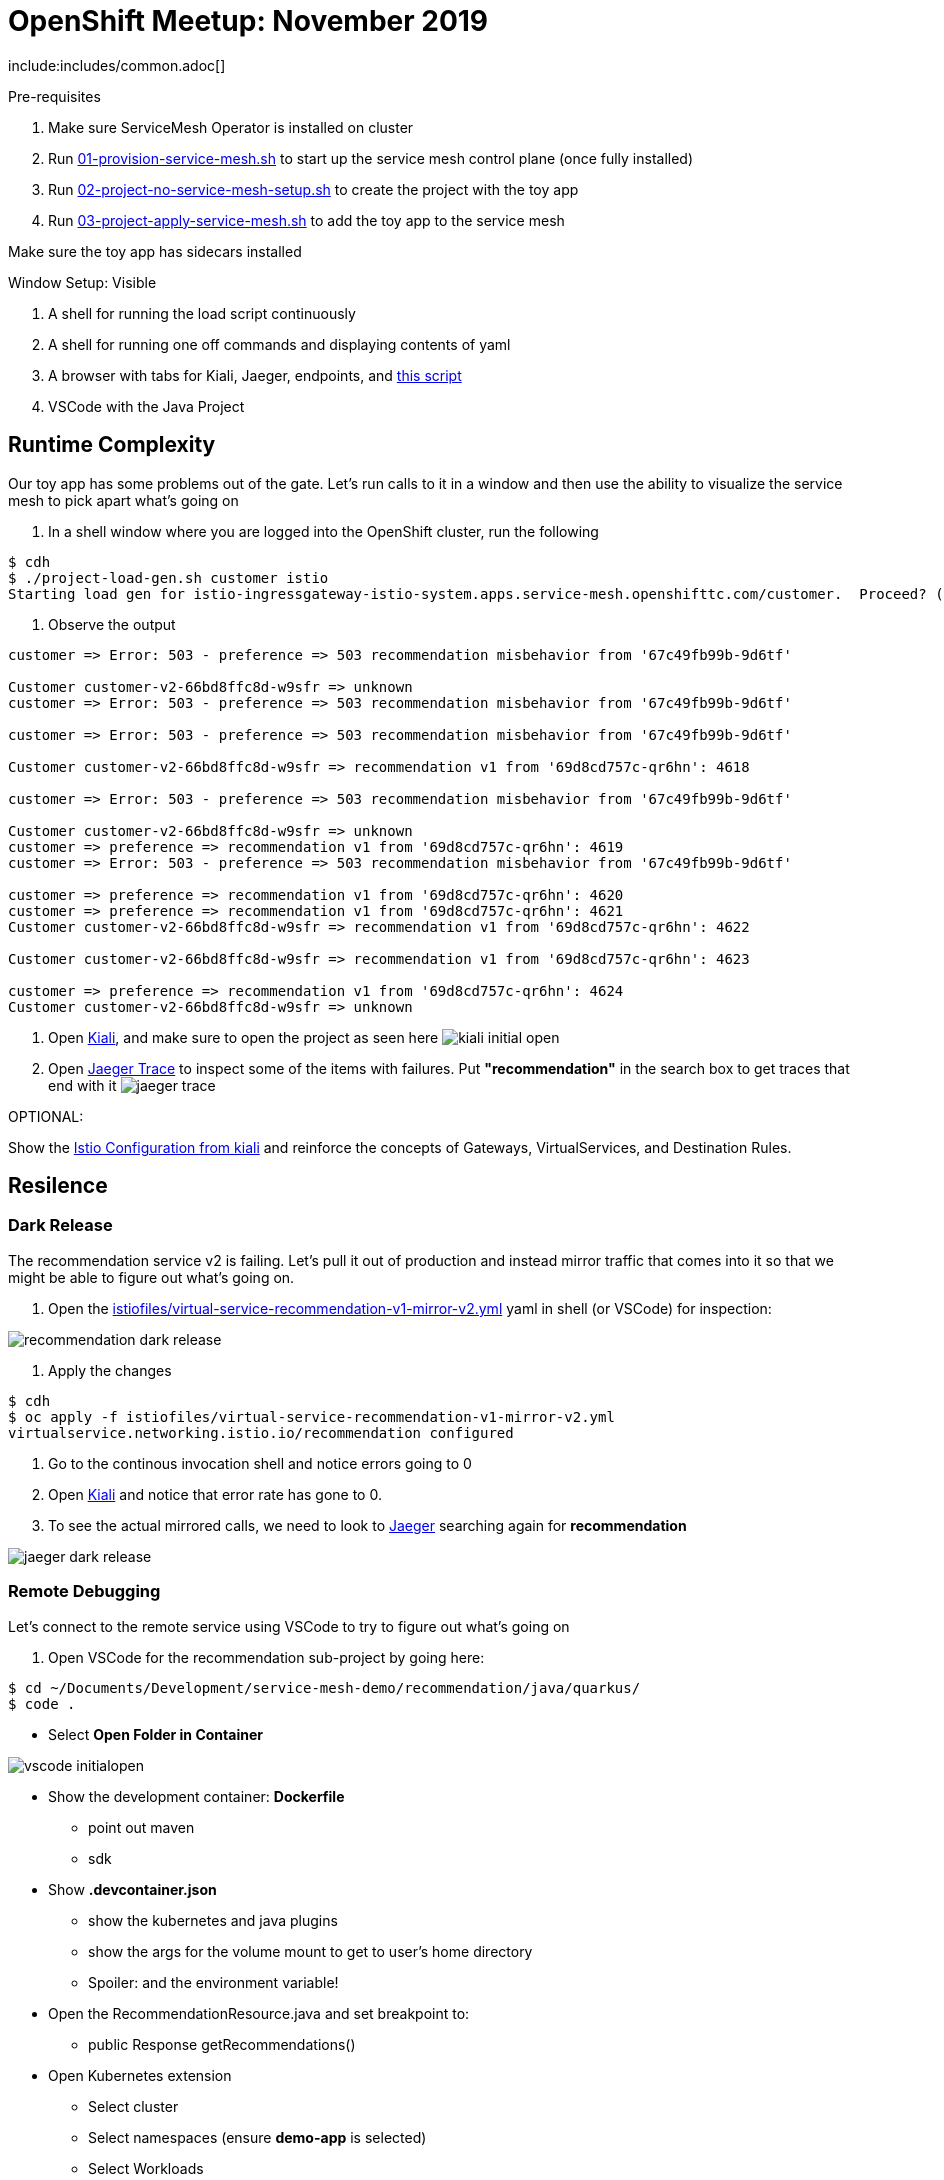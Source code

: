= OpenShift Meetup: November 2019

include:includes/common.adoc[]

Pre-requisites
====
1. Make sure ServiceMesh Operator is installed on cluster
2. Run link:scripts/01-provision-service-mesh.sh[01-provision-service-mesh.sh] to start up the service mesh control plane (once fully installed)
3. Run link:scripts/02-project-no-service-mesh-setup.sh[02-project-no-service-mesh-setup.sh] to create the project with the toy app
3. Run link:scripts/03-project-apply-service-mesh.sh[03-project-apply-service-mesh.sh] to add the toy app to the service mesh

Make sure the toy app has sidecars installed
====

Window Setup: Visible
====
1. A shell for running the load script continuously
2. A shell for running one off commands and displaying contents of yaml
3. A browser with tabs for Kiali, Jaeger, endpoints, and link:file:/Users/marc.hildenbrand/Documents/Development/service-mesh-demo/walkthrough/meetup.adoc[this script]
4. VSCode with the Java Project
====

== Runtime Complexity

Our toy app has some problems out of the gate.  Let's run calls to it in a window and then use the ability to visualize the service mesh to pick apart what's going on

1. In a shell window where you are logged into the OpenShift cluster, run the following
----
$ cdh
$ ./project-load-gen.sh customer istio
Starting load gen for istio-ingressgateway-istio-system.apps.service-mesh.openshifttc.com/customer.  Proceed? (y/N)
----

2. Observe the output
----
customer => Error: 503 - preference => 503 recommendation misbehavior from '67c49fb99b-9d6tf'

Customer customer-v2-66bd8ffc8d-w9sfr => unknown
customer => Error: 503 - preference => 503 recommendation misbehavior from '67c49fb99b-9d6tf'

customer => Error: 503 - preference => 503 recommendation misbehavior from '67c49fb99b-9d6tf'

Customer customer-v2-66bd8ffc8d-w9sfr => recommendation v1 from '69d8cd757c-qr6hn': 4618

customer => Error: 503 - preference => 503 recommendation misbehavior from '67c49fb99b-9d6tf'

Customer customer-v2-66bd8ffc8d-w9sfr => unknown
customer => preference => recommendation v1 from '69d8cd757c-qr6hn': 4619
customer => Error: 503 - preference => 503 recommendation misbehavior from '67c49fb99b-9d6tf'

customer => preference => recommendation v1 from '69d8cd757c-qr6hn': 4620
customer => preference => recommendation v1 from '69d8cd757c-qr6hn': 4621
Customer customer-v2-66bd8ffc8d-w9sfr => recommendation v1 from '69d8cd757c-qr6hn': 4622

Customer customer-v2-66bd8ffc8d-w9sfr => recommendation v1 from '69d8cd757c-qr6hn': 4623

customer => preference => recommendation v1 from '69d8cd757c-qr6hn': 4624
Customer customer-v2-66bd8ffc8d-w9sfr => unknown
----

3. Open link:https://kiali-istio-system.apps.service-mesh.openshifttc.com/console/graph/namespaces/?edges=requestsPercentage&graphType=versionedApp&namespaces=demo-app&unusedNodes=true&injectServiceNodes=true&duration=60&pi=15000&layout=dagre[Kiali], and make sure to open the project as seen here
image:images/kiali-initial-open.png[]

4. Open link:https://jaeger-istio-system.apps.service-mesh.openshifttc.com/search?end=1573387058622000&limit=20&lookback=1h&maxDuration&minDuration&service=recommendation&start=1573383458622000[Jaeger Trace] to inspect some of the items with failures.  Put *"recommendation"* in the search box to get traces that end with it
image:images/jaeger-trace.png[]

OPTIONAL:
====
Show the link:https://kiali-istio-system.apps.service-mesh.openshifttc.com/console/istio?namespaces=demo-app[Istio Configuration from kiali] and reinforce the concepts of Gateways, VirtualServices, and Destination Rules.
====

== Resilence

=== Dark Release

The recommendation service v2 is failing.  Let's pull it out of production and instead mirror traffic that comes into it so that we might be able to figure out what's going on.

1. Open the link:istiofiles/virtual-service-recommendation-v1-mirror-v2.yml[istiofiles/virtual-service-recommendation-v1-mirror-v2.yml] yaml in shell (or VSCode) for inspection:

image:images/recommendation-dark-release.png[]

2. Apply the changes
----
$ cdh
$ oc apply -f istiofiles/virtual-service-recommendation-v1-mirror-v2.yml
virtualservice.networking.istio.io/recommendation configured
----

3. Go to the continous invocation shell and notice errors going to 0

4. Open link:https://kiali-istio-system.apps.service-mesh.openshifttc.com/console/graph/namespaces/?edges=requestsPercentage&graphType=versionedApp&namespaces=demo-app&unusedNodes=true&injectServiceNodes=true&duration=60&pi=15000&layout=dagre[Kiali] and notice that error rate has gone to 0.

5. To see the actual mirrored calls, we need to look to link:https://jaeger-istio-system.apps.service-mesh.openshifttc.com/search?end=1573388314241000&limit=20&lookback=1h&maxDuration&minDuration&service=recommendation&start=1573384714241000[Jaeger] searching again for *recommendation*

image:images/jaeger-dark-release.png[]

=== Remote Debugging

Let's connect to the remote service using VSCode to try to figure out what's going on

1. Open VSCode for the recommendation sub-project by going here:
----
$ cd ~/Documents/Development/service-mesh-demo/recommendation/java/quarkus/
$ code .
----

* Select *Open Folder in Container*

image::images/vscode_initialopen.png[]

* Show the development container: *Dockerfile*
** point out maven
** sdk
* Show *.devcontainer.json*
** show the kubernetes and java plugins
** show the args for the volume mount to get to user's home directory
** Spoiler: and the environment variable!

* Open the RecommendationResource.java and set breakpoint to: 
** public Response getRecommendations()

* Open Kubernetes extension
** Select cluster
** Select namespaces (ensure *demo-app* is selected)
** Select Workloads
** Select Pods

image::images/Kubernetes-Extension.png[]

* Find the Recommendation-v2 pod, right click and select attach
** Select Java
** Select the recommendation container (and not the side car)

==== Hitting the breakpoint and fixing
* Wait until breakpoint is hit
** show count in watch window
** Might be a little bit slow

* Walk through where the error is
** search for where 'misbehave' is set
** Notice it's from an ENVIRONMENT Variable

* Change the default from "true" to "false"

* Recompile the sources (*in VSCode bash*)
----
mvn clean install
----

image::images/run_maven.png[]

* Discuss how this container could now be built
** Show the other Dockerfile that is NOT in .devcontainer

==== Meanwhile: Quick fix in production

Since the problem is with and environment variable, this is something we can change

* Change the Environment Variable
** Can do in OpenShift directly (try this link:https://console-openshift-console.apps.service-mesh.openshifttc.com/k8s/ns/demo-app/deployments/recommendation-v2/environment[link])

image::images/Misbehave_False.png[]

** Add the new "MISBEHAVE" environment variable and set to *false*
** Hit save.  
** _Notice that pod is destroyed and recreated_

* Check link:https://jaeger-istio-system.apps.ato-demo-replica.openshifttc.com/search?end=1570535773031000&limit=20&lookback=1h&maxDuration&minDuration&service=preference&start=1570532173031000[Jaeger]
** Notice no errors
** Hit "Find Traces" multiple times to see if there's any change

==== Reinstating the service

1. Show this file link:istiofiles/virtual-service-recommendation-v1_and_v2_75_25.yml[virtual-service-recommendation-v1_and_v2_75_25.yml]

image:images/virtual-service-75-25.png[]

2. apply this file
----
$ cdh
$ oc apply -f istiofiles/virtual-service-recommendation-v1_and_v2_75_25.yml
virtualservice.networking.istio.io/recommendation configured
----

3. Go back to link:https://kiali-istio-system.apps.service-mesh.openshifttc.com/console/graph/namespaces/?edges=requestsPercentage&graphType=versionedApp&namespaces=demo-app&unusedNodes=true&injectServiceNodes=true&duration=60&pi=15000&layout=dagre[Kiali] and show the traffic showing up
** Over time the call rate should approach 75/25

image:images/kiali-recommendation-75-25.png[]

== Security

Let's pretend that we discover that the customer service should never be calling the recommendation service directly.  We can enforce this by setting up access rules that ensure a given path through the system

----
$ oc apply -f /Users/marc.hildenbrand/Documents/Development/service-mesh-demo/istiofiles/acl-deny-except-customer2preference2recommendation.yml
----

== Other Opportunities

